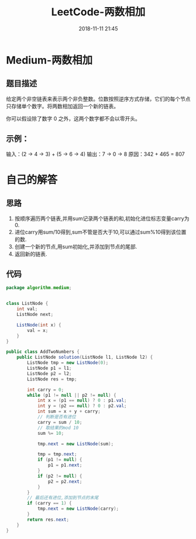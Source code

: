 #+TITLE: LeetCode-两数相加
#+CATEGORIES: LeetCode
#+DESCRIPTION: 每天一题LeetCode
#+KEYWORDS: LeetCode,Java
#+DATE: 2018-11-11 21:45

* Medium-两数相加
** 题目描述
给定两个非空链表来表示两个非负整数。位数按照逆序方式存储，它们的每个节点只存储单个数字。将两数相加返回一个新的链表。

你可以假设除了数字 0 之外，这两个数字都不会以零开头。

** 示例：
输入：(2 -> 4 -> 3) + (5 -> 6 -> 4)
输出：7 -> 0 -> 8
原因：342 + 465 = 807

* 自己的解答
** 思路
1. 按顺序遍历两个链表,并用sum记录两个链表的和,初始化进位标志变量carry为0.
2. 进位carry用sum/10得到,sum不管是否大于10,可以通过sum%10得到该位置的数.
3. 创建一个新的节点,用sum初始化,并添加到节点的尾部.
4. 返回新的链表.
** 代码
#+BEGIN_SRC java
  package algorithm.medium;


  class ListNode {
      int val;
      ListNode next;

      ListNode(int x) {
          val = x;
      }
  }

  public class AddTwoNumbers {
      public ListNode solution(ListNode l1, ListNode l2) {
          ListNode tmp = new ListNode(0);
          ListNode p1 = l1;
          ListNode p2 = l2;
          ListNode res = tmp;

          int carry = 0;
          while (p1 != null || p2 != null) {
              int x = (p1 == null) ? 0 : p1.val;
              int y = (p2 == null) ? 0 : p2.val;
              int sum = x + y + carry;
              // 判断是否有进位
              carry = sum / 10;
              // 取结果的mod 10
              sum %= 10;

              tmp.next = new ListNode(sum);

              tmp = tmp.next;
              if (p1 != null) {
                  p1 = p1.next;
              }
              if (p2 != null) {
                  p2 = p2.next;
              }
          }
          // 最后还有进位,添加到节点的末尾
          if (carry == 1) {
              tmp.next = new ListNode(carry);
          }
          return res.next;
      }
  }
#+END_SRC
